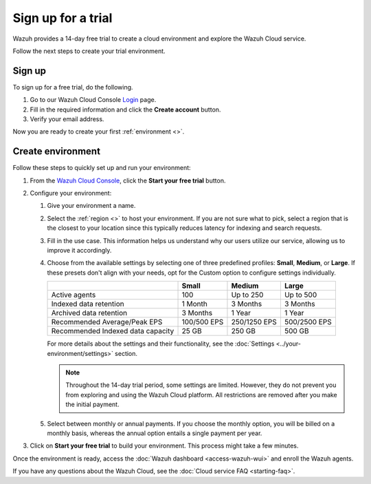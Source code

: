 .. Copyright (C) 2015, Wazuh, Inc.

.. meta::
   :description: Wazuh provides a 14-day free trial to create a cloud environment and explore the Wazuh Cloud service. Learn more in this section of the documentation.

Sign up for a trial
===================

Wazuh provides a 14-day free trial to create a cloud environment and explore the Wazuh Cloud service.

Follow the next steps to create your trial environment.

Sign up
-------

To sign up for a free trial, do the following.

#. Go to our Wazuh Cloud Console `Login <https://console.cloud.wazuh.com/>`__ page.

#. Fill in the required information and click the **Create account** button.

#. Verify your email address.

Now you are ready to create your first :ref:`environment <>`.

Create environment
------------------

Follow these steps to quickly set up and run your environment:

#. From the `Wazuh Cloud Console <https://console.cloud.wazuh.com/>`__, click the **Start your free trial** button.

#. Configure your environment:

   #. Give your environment a name.

   #. Select the :ref:`region <>` to host your environment. If you are not sure what to pick, select a region that is the closest to your location since this typically reduces latency for indexing and search requests.

   #. Fill in the use case. This information helps us understand why our users utilize our service, allowing us to improve it accordingly.

   #. Choose from the available settings by selecting one of three predefined profiles: **Small**, **Medium**, or **Large**. If these presets don't align with your needs, opt for the Custom option to configure settings individually.

      +-----------------------------------+-------------+--------------+--------------+
      |                                   | Small       | Medium       | Large        |
      +===================================+=============+==============+==============+
      | Active agents                     | 100         | Up to 250    | Up to 500    |
      +-----------------------------------+-------------+--------------+--------------+
      | Indexed data retention            | 1 Month     | 3 Months     | 3 Months     |
      +-----------------------------------+-------------+--------------+--------------+
      | Archived data retention           | 3 Months    | 1 Year       | 1 Year       |
      +-----------------------------------+-------------+--------------+--------------+
      | Recommended Average/Peak EPS      | 100/500 EPS | 250/1250 EPS | 500/2500 EPS |
      +-----------------------------------+-------------+--------------+--------------+
      | Recommended Indexed data capacity | 25 GB       | 250 GB       | 500 GB       |
      +-----------------------------------+-------------+--------------+--------------+

      For more details about the settings and their functionality, see the :doc:`Settings <../your-environment/settings>` section.

      .. note::

         Throughout the 14-day trial period, some settings are limited. However, they do not prevent you from exploring and using the Wazuh Cloud platform. All restrictions are removed after you make the initial payment.

   #. Select between monthly or annual payments. If you choose the monthly option, you will be billed on a monthly basis, whereas the annual option entails a single payment per year.

#. Click on **Start your free trial** to build your environment. This process might take a few minutes.

Once the environment is ready, access the :doc:`Wazuh dashboard <access-wazuh-wui>` and enroll the Wazuh agents.

If you have any questions about the Wazuh Cloud, see the :doc:`Cloud service FAQ <starting-faq>`.